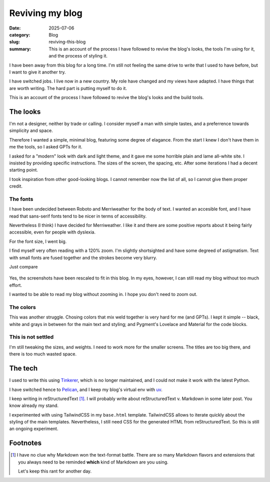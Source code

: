 ==================
 Reviving my blog
==================

:date: 2025-07-06
:category: Blog
:slug: reviving-this-blog

:summary: This is an account of the process I have followed to revive the
          blog's looks, the tools I'm using for it, and the process of styling
          it.

I have been away from this blog for a long time.  I'm still not feeling the
same drive to write that I used to have before, but I want to give it another
try.

I have switched jobs. I live now in a new country.  My role have changed and
my views have adapted.  I have things that are worth writing.  The hard part
is putting myself to do it.

This is an account of the process I have followed to revive the blog's looks
and the build tools.

The looks
=========

I'm not a designer, neither by trade or calling.  I consider myself a man with
simple tastes, and a preferrence towards simplicity and space.

Therefore I wanted a simple, minimal blog, featuring some degree of elagance.
From the start I knew I don't have them in me the tools, so I asked GPTs for
it.

I asked for a "modern" look with dark and light theme, and it gave me some
horrible plain and lame all-white site.  I insisted by providing specific
instructions.  The sizes of the screen, the spacing, etc.  After some
iterations I had a decent starting point.

I took inspiration from other good-looking blogs.  I cannot remember now the
list of all, so I cannot give them proper credit.


The fonts
---------

I have been undecided between Roboto and Merriweather for the body of text.  I
wanted an accesible font, and I have read that sans-serif fonts tend to be
nicer in terms of accessibility.

Nevertheless (I think) I have decided for Merriweather.  I like it and there
are some positive reports about it being fairly accessible, even for people
with dyslexia.

For the font size, I went big.

I find myself very often reading with a 120% zoom.  I'm slightly shortsighted
and have some degreed of astigmatism.  Text with small fonts are fused
together and the strokes become very blurry.

Just compare

.. figure:: /images/2025/blog-revival-font-size.png
   :alt: Side-by-side of my blog and TailwindCSS' Typography Post.
   :width: 90%

Yes, the screenshots have been rescaled to fit in this blog.  In my eyes,
however, I can still read my blog without too much effort.

I wanted to be able to read my blog without zooming in.  I hope you don't need
to zoom out.


The colors
----------

This was another struggle.  Chosing colors that mix weld together is very hard
for me (and GPTs).  I kept it simple -- black, white and grays in between for
the main text and styling; and Pygment's Lovelace and Material for the code
blocks.


This is not settled
-------------------

I'm still tweaking the sizes, and weights.  I need to work more for the
smaller screens.  The titles are too big there, and there is too much wasted
space.


The tech
========

I used to write this using Tinkerer_, which is no longer maintained, and I
could not make it work with the latest Python.

I have switched hence to Pelican_, and I keep my blog's virtual env with
`uv`_.

I keep writing in reStructuredText [#markdown-rant]_.  I will probably write
about reStructuredText v. Markdown in some later post.  You know already my
stand.

I experimented with using TailwindCSS in my ``base.html`` template.
TailwindCSS allows to iterate quickly about the styling of the main templates.
Nevertheless, I still need CSS for the generated HTML from reStructuredText.
So this is still an ongoing experiment.


.. _Tinkerer: https://pypi.org/project/Tinkerer/
.. _uv: https://docs.astral.sh/uv/
.. _Pelican: https://getpelican.com/


Footnotes
=========

.. [#markdown-rant] I have no clue why Markdown won the text-format battle.
   There are so many Markdown flavors and extensions that you always need to
   be reminded **which** kind of Markdown are you using.

   Let's keep this rant for another day.
